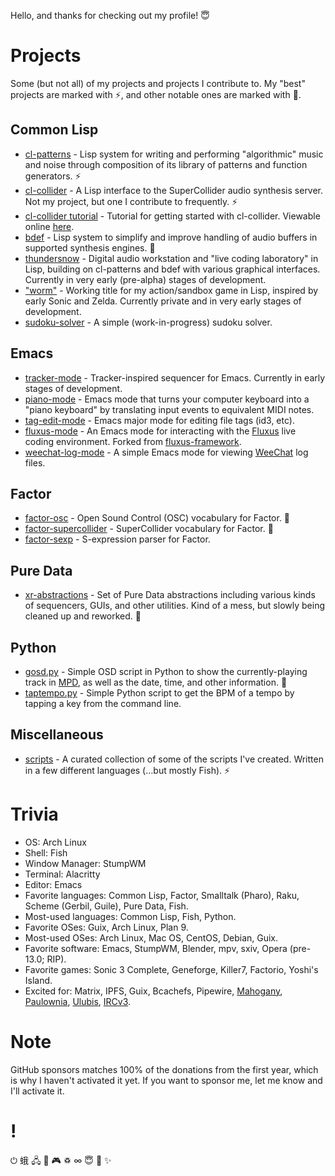 Hello, and thanks for checking out my profile! 😇

* Projects
Some (but not all) of my projects and projects I contribute to. My "best" projects are marked with ⚡, and other notable ones are marked with 🌙.

** Common Lisp
- [[https://github.com/defaultxr/cl-patterns][cl-patterns]] - Lisp system for writing and performing "algorithmic" music and noise through composition of its library of patterns and function generators. ⚡
- [[https://github.com/byulparan/cl-collider][cl-collider]] - A Lisp interface to the SuperCollider audio synthesis server. Not my project, but one I contribute to frequently. ⚡
- [[https://github.com/defaultxr/cl-collider-tutorial][cl-collider tutorial]] - Tutorial for getting started with cl-collider. Viewable online [[https://defaultxr.github.io/cl-collider-tutorial/][here]].
- [[https://github.com/defaultxr/bdef][bdef]] - Lisp system to simplify and improve handling of audio buffers in supported synthesis engines. 🌙
- [[https://github.com/defaultxr/thundersnow][thundersnow]] - Digital audio workstation and "live coding laboratory" in Lisp, building on cl-patterns and bdef with various graphical interfaces. Currently in very early (pre-alpha) stages of development.
- [[https://github.com/defaultxr/worm]["worm"]] - Working title for my action/sandbox game in Lisp, inspired by early Sonic and Zelda. Currently private and in very early stages of development.
- [[https://github.com/defaultxr/sudoku-solver][sudoku-solver]] - A simple (work-in-progress) sudoku solver.

** Emacs
- [[https://github.com/defaultxr/tracker-mode][tracker-mode]] - Tracker-inspired sequencer for Emacs. Currently in early stages of development.
- [[https://github.com/defaultxr/piano-mode][piano-mode]] - Emacs mode that turns your computer keyboard into a "piano keyboard" by translating input events to equivalent MIDI notes.
- [[https://github.com/defaultxr/tag-edit-mode][tag-edit-mode]] - Emacs major mode for editing file tags (id3, etc).
- [[https://github.com/defaultxr/fluxus-mode][fluxus-mode]] - An Emacs mode for interacting with the [[http://www.pawfal.org/fluxus/][Fluxus]] live coding environment. Forked from [[https://github.com/lesbroot/fluxus-framework][fluxus-framework]].
- [[https://github.com/defaultxr/weechat-log-mode][weechat-log-mode]] - A simple Emacs mode for viewing [[https://weechat.org/][WeeChat]] log files.

** Factor
- [[https://github.com/defaultxr/factor-osc][factor-osc]] - Open Sound Control (OSC) vocabulary for Factor. 🌙
- [[https://github.com/defaultxr/factor-supercollider][factor-supercollider]] - SuperCollider vocabulary for Factor. 🌙
- [[https://github.com/defaultxr/factor-sexp][factor-sexp]] - S-expression parser for Factor.

** Pure Data
- [[https://github.com/defaultxr/xr-abstractions][xr-abstractions]] - Set of Pure Data abstractions including various kinds of sequencers, GUIs, and other utilities. Kind of a mess, but slowly being cleaned up and reworked. 🌙

** Python
- [[https://github.com/defaultxr/gosd.py][gosd.py]] - Simple OSD script in Python to show the currently-playing track in [[https://musicpd.org][MPD]], as well as the date, time, and other information. 🌙
- [[https://github.com/defaultxr/taptempo.py][taptempo.py]] - Simple Python script to get the BPM of a tempo by tapping a key from the command line.

** Miscellaneous
- [[https://github.com/defaultxr/scripts][scripts]] - A curated collection of some of the scripts I've created. Written in a few different languages (...but mostly Fish). ⚡

* Trivia
- OS: Arch Linux
- Shell: Fish
- Window Manager: StumpWM
- Terminal: Alacritty
- Editor: Emacs
- Favorite languages: Common Lisp, Factor, Smalltalk (Pharo), Raku, Scheme (Gerbil, Guile), Pure Data, Fish.
- Most-used languages: Common Lisp, Fish, Python.
- Favorite OSes: Guix, Arch Linux, Plan 9.
- Most-used OSes: Arch Linux, Mac OS, CentOS, Debian, Guix.
- Favorite software: Emacs, StumpWM, Blender, mpv, sxiv, Opera (pre-13.0; RIP).
- Favorite games: Sonic 3 Complete, Geneforge, Killer7, Factorio, Yoshi's Island.
- Excited for: Matrix, IPFS, Guix, Bcachefs, Pipewire, [[https://github.com/stumpwm/mahogany][Mahogany]], [[https://github.com/stumpwm/paulownia][Paulownia]], [[https://github.com/malcolmstill/ulubis][Ulubis]], [[https://ircv3.net/][IRCv3]].

* Note
GitHub sponsors matches 100% of the donations from the first year, which is why I haven't activated it yet. If you want to sponsor me, let me know and I'll activate it.

* !
⏻ 蛾 🖧 🎵 🎮 ♽ ∞ 😇 🐾 ✨
